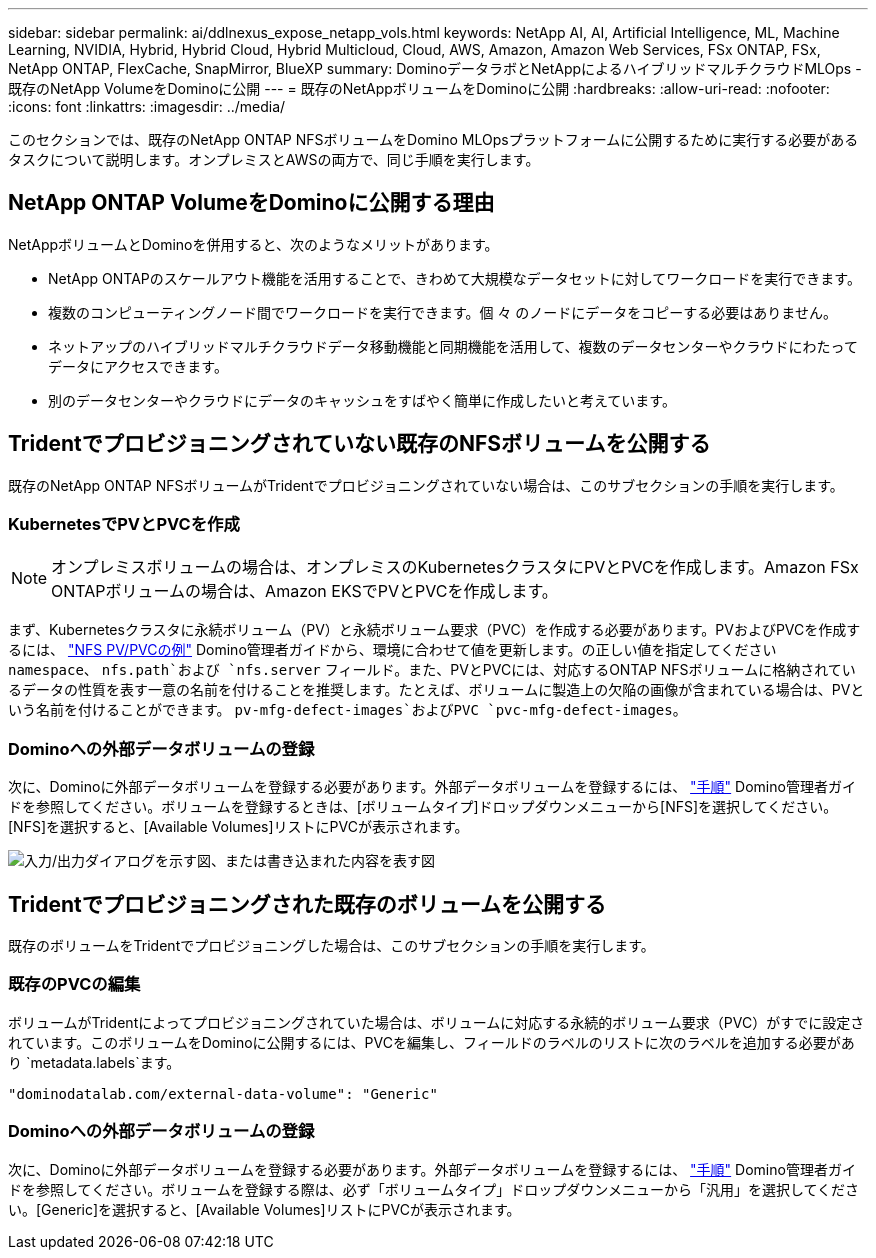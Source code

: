 ---
sidebar: sidebar 
permalink: ai/ddlnexus_expose_netapp_vols.html 
keywords: NetApp AI, AI, Artificial Intelligence, ML, Machine Learning, NVIDIA, Hybrid, Hybrid Cloud, Hybrid Multicloud, Cloud, AWS, Amazon, Amazon Web Services, FSx ONTAP, FSx, NetApp ONTAP, FlexCache, SnapMirror, BlueXP 
summary: DominoデータラボとNetAppによるハイブリッドマルチクラウドMLOps -既存のNetApp VolumeをDominoに公開 
---
= 既存のNetAppボリュームをDominoに公開
:hardbreaks:
:allow-uri-read: 
:nofooter: 
:icons: font
:linkattrs: 
:imagesdir: ../media/


[role="lead"]
このセクションでは、既存のNetApp ONTAP NFSボリュームをDomino MLOpsプラットフォームに公開するために実行する必要があるタスクについて説明します。オンプレミスとAWSの両方で、同じ手順を実行します。



== NetApp ONTAP VolumeをDominoに公開する理由

NetAppボリュームとDominoを併用すると、次のようなメリットがあります。

* NetApp ONTAPのスケールアウト機能を活用することで、きわめて大規模なデータセットに対してワークロードを実行できます。
* 複数のコンピューティングノード間でワークロードを実行できます。個 々 のノードにデータをコピーする必要はありません。
* ネットアップのハイブリッドマルチクラウドデータ移動機能と同期機能を活用して、複数のデータセンターやクラウドにわたってデータにアクセスできます。
* 別のデータセンターやクラウドにデータのキャッシュをすばやく簡単に作成したいと考えています。




== Tridentでプロビジョニングされていない既存のNFSボリュームを公開する

既存のNetApp ONTAP NFSボリュームがTridentでプロビジョニングされていない場合は、このサブセクションの手順を実行します。



=== KubernetesでPVとPVCを作成


NOTE: オンプレミスボリュームの場合は、オンプレミスのKubernetesクラスタにPVとPVCを作成します。Amazon FSx ONTAPボリュームの場合は、Amazon EKSでPVとPVCを作成します。

まず、Kubernetesクラスタに永続ボリューム（PV）と永続ボリューム要求（PVC）を作成する必要があります。PVおよびPVCを作成するには、 link:https://docs.dominodatalab.com/en/latest/admin_guide/4cdae9/set-up-kubernetes-pv-and-pvc/#_nfs_pvpvc_example["NFS PV/PVCの例"] Domino管理者ガイドから、環境に合わせて値を更新します。の正しい値を指定してください `namespace`、 `nfs.path`および `nfs.server` フィールド。また、PVとPVCには、対応するONTAP NFSボリュームに格納されているデータの性質を表す一意の名前を付けることを推奨します。たとえば、ボリュームに製造上の欠陥の画像が含まれている場合は、PVという名前を付けることができます。 `pv-mfg-defect-images`およびPVC `pvc-mfg-defect-images`。



=== Dominoへの外部データボリュームの登録

次に、Dominoに外部データボリュームを登録する必要があります。外部データボリュームを登録するには、 link:https://docs.dominodatalab.com/en/latest/admin_guide/9c3564/register-external-data-volumes/["手順"] Domino管理者ガイドを参照してください。ボリュームを登録するときは、[ボリュームタイプ]ドロップダウンメニューから[NFS]を選択してください。[NFS]を選択すると、[Available Volumes]リストにPVCが表示されます。

image:ddlnexus_image3.png["入力/出力ダイアログを示す図、または書き込まれた内容を表す図"]



== Tridentでプロビジョニングされた既存のボリュームを公開する

既存のボリュームをTridentでプロビジョニングした場合は、このサブセクションの手順を実行します。



=== 既存のPVCの編集

ボリュームがTridentによってプロビジョニングされていた場合は、ボリュームに対応する永続的ボリューム要求（PVC）がすでに設定されています。このボリュームをDominoに公開するには、PVCを編集し、フィールドのラベルのリストに次のラベルを追加する必要があり `metadata.labels`ます。

....
"dominodatalab.com/external-data-volume": "Generic"
....


=== Dominoへの外部データボリュームの登録

次に、Dominoに外部データボリュームを登録する必要があります。外部データボリュームを登録するには、 link:https://docs.dominodatalab.com/en/latest/admin_guide/9c3564/register-external-data-volumes/["手順"] Domino管理者ガイドを参照してください。ボリュームを登録する際は、必ず「ボリュームタイプ」ドロップダウンメニューから「汎用」を選択してください。[Generic]を選択すると、[Available Volumes]リストにPVCが表示されます。
